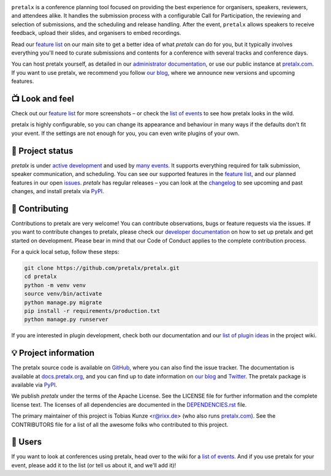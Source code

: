 |logo|

.. image:: https://img.shields.io/github/actions/workflow/status/pretalx/pretalx/tests.yml?branch=main
   :target: https://github.com/pretalx/pretalx/actions/workflows/tests.yml?query=workflow%3ATests
   :alt: Continuous integration

.. image:: https://img.shields.io/endpoint?url=https://gist.githubusercontent.com/rixx/0ac3e4314d780e809c0164c8c329f36f/raw/covbadge.json
   :target: https://github.com/pretalx/pretalx/actions/workflows/tests.yml?query=workflow%3ATests
   :alt: Coverage

.. image:: https://img.shields.io/pypi/v/pretalx.svg?colorB=3aa57c
   :target: https://pypi.python.org/pypi/pretalx
   :alt: PyPI

.. image:: https://img.shields.io/badge/docs-passing-3aa57c
   :target: https://docs.pretalx.org/
   :alt: Documentation

.. image:: https://img.shields.io/badge/news-blog-3aa57c
   :target: https://pretalx.com/p/news/
   :alt: Website

``pretalx`` is a conference planning tool focused on providing the best
experience for organisers, speakers, reviewers, and attendees alike.  It
handles the submission process with a configurable Call for Participation, the
reviewing and selection of submissions, and the scheduling and release
handling. After the event, ``pretalx`` allows speakers to receive feedback,
upload their slides, and organisers to embed recordings.

Read our `feature list`_ on our main site to get a better idea of what
`pretalx` can do for you, but it typically involves everything you'll need to
curate submissions and contents for a conference with several tracks and
conference days.

You can host pretalx yourself, as detailed in our `administrator
documentation`_, or use our public instance at `pretalx.com`_. If you want to
use pretalx, we recommend you follow `our blog`_, where we announce new
versions and upcoming features.

📺 Look and feel
----------------

|screenshots|

Check out our `feature list`_ for more screenshots – or check the `list of
events`_ to see how pretalx looks in the wild.

pretalx is highly configurable, so you can change its appearance and behaviour
in many ways if the defaults don't fit your event. If the settings are not
enough for you, you can even write plugins of your own.

🚦 Project status
-----------------

`pretalx` is under `active development`_ and used by `many events`_. It
supports everything required for talk submission, speaker communication, and
scheduling. You can see our supported features in the `feature list`_, and our
planned features in our open issues_. `pretalx` has regular releases – you can
look at the `changelog`_ to see upcoming and past changes, and install pretalx
via PyPI_.

🔨 Contributing
---------------

Contributions to pretalx are very welcome! You can contribute observations,
bugs or feature requests via the issues. If you want to contribute changes to
pretalx, please check our `developer documentation`_ on how to set up pretalx
and get started on development. Please bear in mind that our Code of Conduct
applies to the complete contribution process.

For a quick local setup, follow these steps:

.. code-block:: bash

   git clone https://github.com/pretalx/pretalx.git
   cd pretalx
   python -m venv venv
   source venv/bin/activate
   python manage.py migrate
   pip install -r requirements/production.txt
   python manage.py runserver

If you are interested in plugin development, check both our documentation and
our `list of plugin ideas`_ in the project wiki.

💡 Project information
----------------------

The pretalx source code is available on `GitHub`_, where you can also find the
issue tracker. The documentation is available at `docs.pretalx.org`_, and you
can find up to date information on `our blog`_ and `Twitter`_. The pretalx
package is available via `PyPI`_.

We publish `pretalx` under the terms of the Apache License. See the LICENSE
file for further information and the complete license text. The licenses of all
dependencies are documented in the `DEPENDENCIES.rst`_ file.

The primary maintainer of this project is Tobias Kunze <r@rixx.de> (who also
runs `pretalx.com`_).  See the CONTRIBUTORS file for a list of all the awesome
folks who contributed to this project.

🧭 Users
--------

If you want to look at conferences using pretalx, head over to the wiki for a
`list of events`_. And if you use pretalx for your event, please add it to the
list (or tell us about it, and we'll add it)!

.. |logo| image:: https://raw.githubusercontent.com/pretalx/pretalx/main/assets/logo.svg
   :alt: pretalx logo
   :target: https://pretalx.com
.. |screenshots| image:: https://raw.githubusercontent.com/pretalx/pretalx/main/assets/screenshots.png
   :target: https://pretalx.com/p/features
   :alt: Screenshots of pretalx pages
.. _issues: https://github.com/pretalx/pretalx/issues/
.. _feature list: https://pretalx.com/p/features
.. _developer documentation: https://docs.pretalx.org/developer/index.html
.. _administrator documentation: https://docs.pretalx.org/administrator/index.html
.. _pretalx.com: https://pretalx.com/
.. _active development: https://github.com/pretalx/pretalx/pulse
.. _changelog: https://docs.pretalx.org/en/latest/changelog.html
.. _PyPI: https://pypi.python.org/pypi/pretalx
.. _DEPENDENCIES.rst: https://github.com/pretalx/pretalx/blob/main/DEPENDENCIES.rst
.. _list of plugin ideas: https://github.com/pretalx/pretalx/wiki/Plugin-ideas
.. _list of events: https://github.com/pretalx/pretalx/wiki/Events
.. _many events: https://github.com/pretalx/pretalx/wiki/Events
.. _our blog: https://pretalx.com/p/news/
.. _GitHub: https://github.com/pretalx/pretalx
.. _docs.pretalx.org: https://docs.pretalx.org
.. _Twitter: https://twitter.com/pretalx